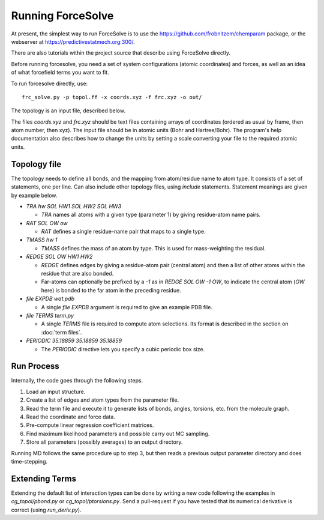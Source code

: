 Running ForceSolve
==================

At present, the simplest way to run ForceSolve is
to use the https://github.com/frobnitzem/chemparam package,
or the webserver at https://predictivestatmech.org:300/.

There are also tutorials within the project source
that describe using ForceSolve directly.

Before running forcesolve, you need a set of system configurations
(atomic coordinates) and forces, as well as an idea of what
forcefield terms you want to fit.

To run forcesolve directly, use::

  frc_solve.py -p topol.ff -x coords.xyz -f frc.xyz -o out/

The topology is an input file, described below.

The files `coords.xyz` and `frc.xyz` should be
text files containing arrays of coordinates (ordered
as usual by frame, then atom number, then xyz).
The input file should be in atomic units (Bohr and Hartree/Bohr).
The program's help documentation also describes how
to change the units by setting a scale converting
your file to the required atomic units.

Topology file
-------------

The topology needs to define all bonds, and the mapping
from atom/residue name to atom type.
It consists of a set of statements, one per line.
Can also include other topology files,
using `include` statements.
Statement meanings are given by example below.

* `TRA hw SOL HW1 SOL HW2 SOL HW3`

  - `TRA` names all atoms with a given type (parameter 1) by giving residue-atom name pairs.

* `RAT SOL OW ow`

  - `RAT` defines a single residue-name pair that maps to a single type.

* `TMASS hw 1`

  - `TMASS` defines the mass of an atom by type.  This is used for mass-weighting the residual.

* `REDGE SOL OW HW1 HW2`

  - `REDGE` defines edges by giving a residue-atom pair (central atom) and then a list of other atoms within the residue that are also bonded.
  - Far-atoms can optionally be prefixed by a `-1` as in `REDGE SOL OW -1 OW`,
    to indicate the central atom (`OW` here) is bonded to the far atom
    in the preceding residue.

* `file EXPDB wat.pdb`

  - A single `file EXPDB` argument is required to give an example PDB file.

* `file TERMS term.py`

  - A single `TERMS` file is required to compute atom selections.
    Its format is described in the section on :doc:`term files`.

* `PERIODIC 35.18859 35.18859 35.18859`

  - The `PERIODIC` directive lets you specify a cubic periodic box size.

Run Process
------------------------

Internally, the code goes through the following steps.

1. Load an input structure.
2. Create a list of edges and atom types from the parameter file.
3. Read the term file and execute it to generate lists of bonds, angles,
   torsions, etc. from the molecule graph.
4. Read the coordinate and force data.
5. Pre-compute linear regression coefficient matrices.
6. Find maximum likelihood parameters and possible carry out MC sampling.
7. Store all parameters (possibly averages) to an output directory.

Running MD follows the same procedure up to step 3, but then
reads a previous output parameter directory
and does time-stepping.

Extending Terms
------------------------

Extending the default list of interaction types
can be done by writing a new code following
the examples in `cg_topol/pbond.py` or `cg_topol/ptorsions.py`.
Send a pull-request if you have tested that
its numerical derivative is correct (using `run_deriv.py`).

